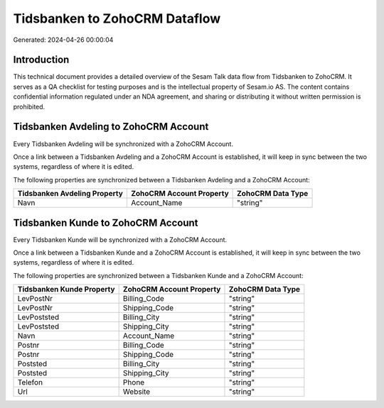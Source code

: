 ==============================
Tidsbanken to ZohoCRM Dataflow
==============================

Generated: 2024-04-26 00:00:04

Introduction
------------

This technical document provides a detailed overview of the Sesam Talk data flow from Tidsbanken to ZohoCRM. It serves as a QA checklist for testing purposes and is the intellectual property of Sesam.io AS. The content contains confidential information regulated under an NDA agreement, and sharing or distributing it without written permission is prohibited.

Tidsbanken Avdeling to ZohoCRM Account
--------------------------------------
Every Tidsbanken Avdeling will be synchronized with a ZohoCRM Account.

Once a link between a Tidsbanken Avdeling and a ZohoCRM Account is established, it will keep in sync between the two systems, regardless of where it is edited.

The following properties are synchronized between a Tidsbanken Avdeling and a ZohoCRM Account:

.. list-table::
   :header-rows: 1

   * - Tidsbanken Avdeling Property
     - ZohoCRM Account Property
     - ZohoCRM Data Type
   * - Navn
     - Account_Name
     - "string"


Tidsbanken Kunde to ZohoCRM Account
-----------------------------------
Every Tidsbanken Kunde will be synchronized with a ZohoCRM Account.

Once a link between a Tidsbanken Kunde and a ZohoCRM Account is established, it will keep in sync between the two systems, regardless of where it is edited.

The following properties are synchronized between a Tidsbanken Kunde and a ZohoCRM Account:

.. list-table::
   :header-rows: 1

   * - Tidsbanken Kunde Property
     - ZohoCRM Account Property
     - ZohoCRM Data Type
   * - LevPostNr
     - Billing_Code
     - "string"
   * - LevPostNr
     - Shipping_Code
     - "string"
   * - LevPoststed
     - Billing_City
     - "string"
   * - LevPoststed
     - Shipping_City
     - "string"
   * - Navn
     - Account_Name
     - "string"
   * - Postnr
     - Billing_Code
     - "string"
   * - Postnr
     - Shipping_Code
     - "string"
   * - Poststed
     - Billing_City
     - "string"
   * - Poststed
     - Shipping_City
     - "string"
   * - Telefon
     - Phone
     - "string"
   * - Url
     - Website
     - "string"

